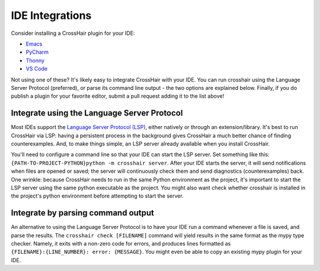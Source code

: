 ****************
IDE Integrations
****************

Consider installing a CrossHair plugin for your IDE:

* `Emacs`_
* `PyCharm`_
* `Thonny`_
* `VS Code`_

.. _Emacs: https://github.com/pschanely/emacs-flycheck-crosshair
.. _PyCharm: https://plugins.jetbrains.com/plugin/16266-crosshair-pycharm
.. _Thonny: https://pypi.org/project/thonny-crosshair/
.. _VS Code: https://marketplace.visualstudio.com/items?itemName=mristin.crosshair-vscode

Not using one of these? It's likely easy to integrate CrossHair with your IDE.
You can run crosshair using the Language Server Protocol (preferred), or parse its 
command line output - the two options are explained below.
Finally, if you do publish a plugin for your favorite editor,
submit a pull request adding it to the list above!

Integrate using the Language Server Protocol
--------------------------------------------

Most IDEs support the
`Language Server Protocol (LSP) <https://microsoft.github.io/language-server-protocol/>`__,
either natively or through an extension/library.
It's best to run CrossHair via LSP: having a persistent process in the background
gives CrossHair a much better chance of finding counterexamples.
And, to make things simple, an LSP server already available when you install CrossHair.

You'll need to configure a command line so that your IDE can start the LSP server.
Set something like this: ``{PATH-TO-PROJECT-PYTHON}python -m crosshair server``.
After your IDE starts the server,
it will send notifications when files are opened or saved;
the server will continuously check them and send diagnostics (counterexamples) back.
One wrinkle: because CrossHair needs to run in the same Python environment as
the project, it's important to start the LSP server using the same python executable
as the project. You might also want check whether crosshair is installed in the
project's python environment before attempting to start the server.

Integrate by parsing command output
-----------------------------------

An alternative to using the Language Server Protocol is to have your IDE run a command
whenever a file is saved, and parse the results.
The ``crosshair check [FILENAME]`` command will yield results in the same format
as the mypy type checker.
Namely, it exits with a non-zero code for errors, and produces lines formatted as
``{FILENAME}:{LINE_NUMBER}: error: {MESSAGE}``.
You might even be able to copy an existing mypy plugin for your IDE.
